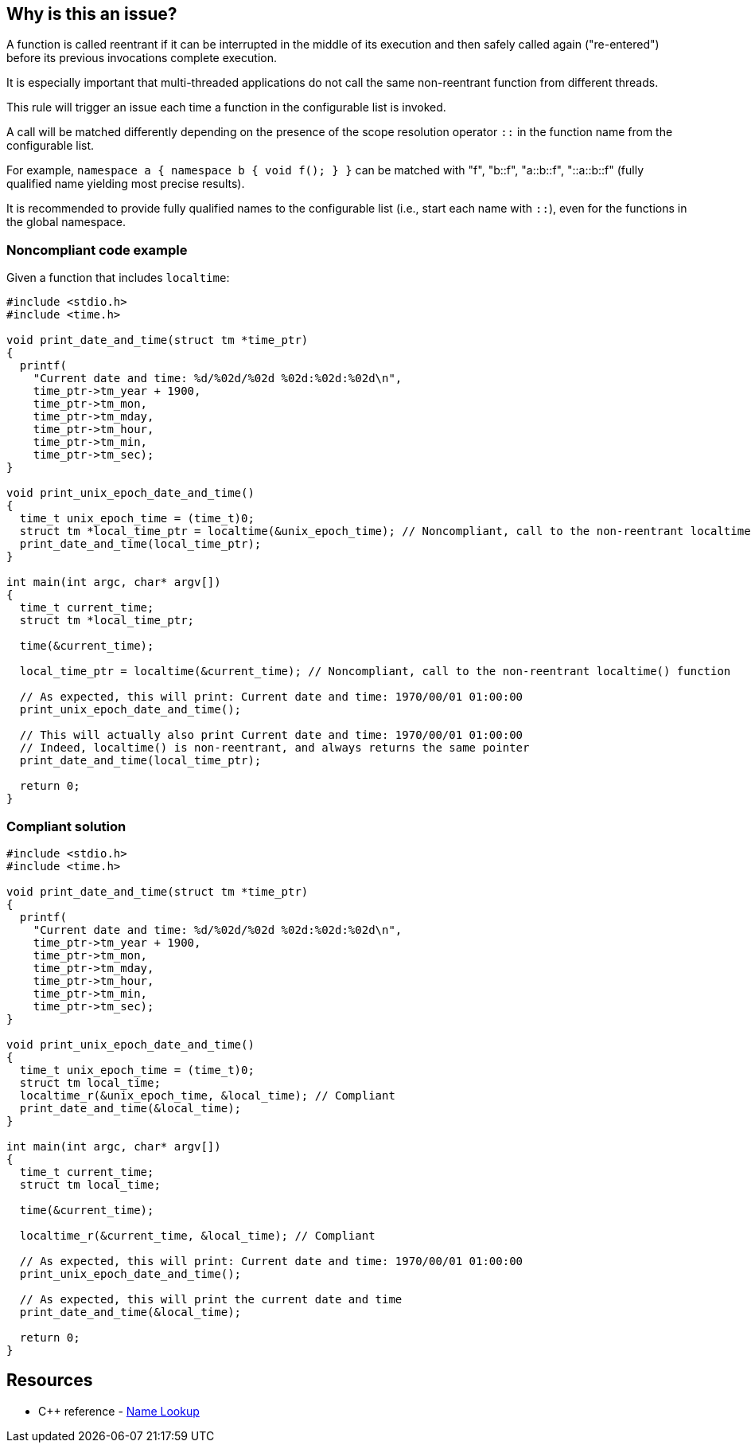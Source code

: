 == Why is this an issue?

A function is called reentrant if it can be interrupted in the middle of its execution and then safely called again ("re-entered") before its previous invocations complete execution.


It is especially important that multi-threaded applications do not call the same non-reentrant function from different threads.


This rule will trigger an issue each time a function in the configurable list is invoked.

A call will be matched differently depending on the presence of the scope resolution operator ``::`` in the function name from the configurable list.


For example, `namespace a { namespace b { void f(); } }` can be matched with "f", "b::f", "a::b::f", "::a::b::f" (fully qualified name yielding most precise results).


It is recommended to provide fully qualified names to the configurable list (i.e., start each name with `::`), even for the functions in the global namespace.

=== Noncompliant code example

Given a function that includes ``++localtime++``:

[source,cpp,diff-id=1,diff-type=noncompliant]
----
#include <stdio.h>
#include <time.h>

void print_date_and_time(struct tm *time_ptr)
{
  printf(
    "Current date and time: %d/%02d/%02d %02d:%02d:%02d\n",
    time_ptr->tm_year + 1900,
    time_ptr->tm_mon,
    time_ptr->tm_mday,
    time_ptr->tm_hour,
    time_ptr->tm_min,
    time_ptr->tm_sec);
}

void print_unix_epoch_date_and_time()
{
  time_t unix_epoch_time = (time_t)0;
  struct tm *local_time_ptr = localtime(&unix_epoch_time); // Noncompliant, call to the non-reentrant localtime() function
  print_date_and_time(local_time_ptr);
}

int main(int argc, char* argv[])
{
  time_t current_time;
  struct tm *local_time_ptr;

  time(&current_time);

  local_time_ptr = localtime(&current_time); // Noncompliant, call to the non-reentrant localtime() function

  // As expected, this will print: Current date and time: 1970/00/01 01:00:00
  print_unix_epoch_date_and_time();

  // This will actually also print Current date and time: 1970/00/01 01:00:00
  // Indeed, localtime() is non-reentrant, and always returns the same pointer
  print_date_and_time(local_time_ptr);

  return 0;
}
----


=== Compliant solution

[source,cpp,diff-id=1,diff-type=compliant]
----
#include <stdio.h>
#include <time.h>

void print_date_and_time(struct tm *time_ptr)
{
  printf(
    "Current date and time: %d/%02d/%02d %02d:%02d:%02d\n",
    time_ptr->tm_year + 1900,
    time_ptr->tm_mon,
    time_ptr->tm_mday,
    time_ptr->tm_hour,
    time_ptr->tm_min,
    time_ptr->tm_sec);
}

void print_unix_epoch_date_and_time()
{
  time_t unix_epoch_time = (time_t)0;
  struct tm local_time;
  localtime_r(&unix_epoch_time, &local_time); // Compliant
  print_date_and_time(&local_time);
}

int main(int argc, char* argv[])
{
  time_t current_time;
  struct tm local_time;

  time(&current_time);

  localtime_r(&current_time, &local_time); // Compliant

  // As expected, this will print: Current date and time: 1970/00/01 01:00:00
  print_unix_epoch_date_and_time();

  // As expected, this will print the current date and time
  print_date_and_time(&local_time);

  return 0;
}
----

== Resources

* {cpp} reference - https://en.cppreference.com/w/cpp/language/lookup[Name Lookup]


ifdef::env-github,rspecator-view[]

'''
== Implementation Specification
(visible only on this page)

=== Message

Replace this call to the non-reentrant "{0}" with a call to "{0}_r"


=== Parameters

.nonReentrantFunctionList
****
_STRING_

----
::asctime,::crypt,::ctermid,::ctime,::fgetgrent,::fgetpwent,::fgetspent,::getgrent,::getgrgid,::getgrnam,::gethostbyaddr,::gethostbyname,::gethostbyname2,::gethostent,::getlogin,::getnetbyaddr,::getnetbyname,::getnetent,::getnetgrent,::getprotobyname,::getprotobynumber,::getprotoent,::getpwent,::getpwnam,::getpwuid,::getrpcbyname,::getrpcbynumber,::getrpcent,::getservbyname,::getservbyport,::getservent,::getspent,::getspnam,::gmtime,::localtime,::sgetspent,::strtok,::ttyname
----

List of non-reentrant functions
****


endif::env-github,rspecator-view[]

